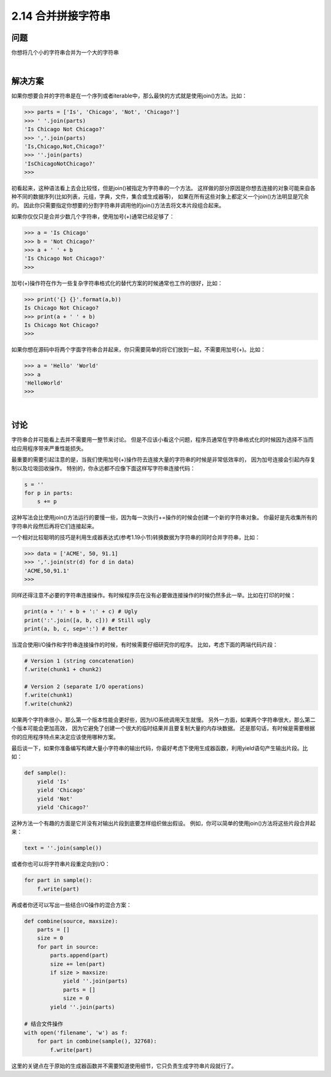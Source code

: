 ============================
2.14 合并拼接字符串
============================

----------
问题
----------
你想将几个小的字符串合并为一个大的字符串

|

----------
解决方案
----------
如果你想要合并的字符串是在一个序列或者iterable中，那么最快的方式就是使用join()方法。比如：

.. code-block:: python

    >>> parts = ['Is', 'Chicago', 'Not', 'Chicago?']
    >>> ' '.join(parts)
    'Is Chicago Not Chicago?'
    >>> ','.join(parts)
    'Is,Chicago,Not,Chicago?'
    >>> ''.join(parts)
    'IsChicagoNotChicago?'
    >>>

初看起来，这种语法看上去会比较怪，但是join()被指定为字符串的一个方法。
这样做的部分原因是你想去连接的对象可能来自各种不同的数据序列(比如列表，元组，字典，文件，集合或生成器等)，
如果在所有这些对象上都定义一个join()方法明显是冗余的。
因此你只需要指定你想要的分割字符串并调用他的join()方法去将文本片段组合起来。

如果你仅仅只是合并少数几个字符串，使用加号(+)通常已经足够了：

.. code-block:: python

    >>> a = 'Is Chicago'
    >>> b = 'Not Chicago?'
    >>> a + ' ' + b
    'Is Chicago Not Chicago?'
    >>>

加号(+)操作符在作为一些复杂字符串格式化的替代方案的时候通常也工作的很好，比如：

.. code-block:: python

    >>> print('{} {}'.format(a,b))
    Is Chicago Not Chicago?
    >>> print(a + ' ' + b)
    Is Chicago Not Chicago?
    >>>

如果你想在源码中将两个字面字符串合并起来，你只需要简单的将它们放到一起，不需要用加号(+)。比如：

.. code-block:: python

    >>> a = 'Hello' 'World'
    >>> a
    'HelloWorld'
    >>>

|

----------
讨论
----------
字符串合并可能看上去并不需要用一整节来讨论。
但是不应该小看这个问题，程序员通常在字符串格式化的时候因为选择不当而给应用程序带来严重性能损失。

最重要的需要引起注意的是，当我们使用加号(+)操作符去连接大量的字符串的时候是非常低效率的，
因为加号连接会引起内存复制以及垃圾回收操作。
特别的，你永远都不应像下面这样写字符串连接代码：

.. code-block:: python

    s = ''
    for p in parts:
        s += p

这种写法会比使用join()方法运行的要慢一些，因为每一次执行+=操作的时候会创建一个新的字符串对象。
你最好是先收集所有的字符串片段然后再将它们连接起来。

一个相对比较聪明的技巧是利用生成器表达式(参考1.19小节)转换数据为字符串的同时合并字符串，比如：

.. code-block:: python

    >>> data = ['ACME', 50, 91.1]
    >>> ','.join(str(d) for d in data)
    'ACME,50,91.1'
    >>>

同样还得注意不必要的字符串连接操作。有时候程序员在没有必要做连接操作的时候仍然多此一举。比如在打印的时候：

.. code-block:: python

    print(a + ':' + b + ':' + c) # Ugly
    print(':'.join([a, b, c])) # Still ugly
    print(a, b, c, sep=':') # Better

当混合使用I/O操作和字符串连接操作的时候，有时候需要仔细研究你的程序。
比如，考虑下面的两端代码片段：

.. code-block:: python

    # Version 1 (string concatenation)
    f.write(chunk1 + chunk2)

    # Version 2 (separate I/O operations)
    f.write(chunk1)
    f.write(chunk2)

如果两个字符串很小，那么第一个版本性能会更好些，因为I/O系统调用天生就慢。
另外一方面，如果两个字符串很大，那么第二个版本可能会更加高效，
因为它避免了创建一个很大的临时结果并且要复制大量的内存块数据。
还是那句话，有时候是需要根据你的应用程序特点来决定应该使用哪种方案。

最后谈一下，如果你准备编写构建大量小字符串的输出代码，你最好考虑下使用生成器函数，利用yield语句产生输出片段。比如：

.. code-block:: python

    def sample():
        yield 'Is'
        yield 'Chicago'
        yield 'Not'
        yield 'Chicago?'

这种方法一个有趣的方面是它并没有对输出片段到底要怎样组织做出假设。
例如，你可以简单的使用join()方法将这些片段合并起来：

.. code-block:: python

    text = ''.join(sample())

或者你也可以将字符串片段重定向到I/O：

.. code-block:: python

    for part in sample():
        f.write(part)

再或者你还可以写出一些结合I/O操作的混合方案：

.. code-block:: python

    def combine(source, maxsize):
        parts = []
        size = 0
        for part in source:
            parts.append(part)
            size += len(part)
            if size > maxsize:
                yield ''.join(parts)
                parts = []
                size = 0
            yield ''.join(parts)

    # 结合文件操作
    with open('filename', 'w') as f:
        for part in combine(sample(), 32768):
            f.write(part)

这里的关键点在于原始的生成器函数并不需要知道使用细节，它只负责生成字符串片段就行了。
